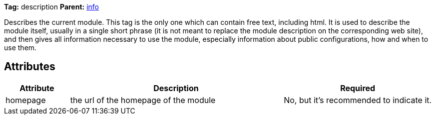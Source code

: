 
*Tag:* description *Parent:* link:../ivyfile/info.html[info]



Describes the current module. This tag is the only one which can contain free text,
including html. It is used to describe the module itself, usually in a single short phrase
(it is not meant to replace the module description on the corresponding web site), and then
gives all information necessary to use the module, especially information about
public configurations, how and when to use them.

== Attributes


[options="header",cols="15%,50%,35%"]
|=======
|Attribute|Description|Required
|homepage|the url of the homepage of the module|No, but it's recommended to indicate it.
|=======


	
